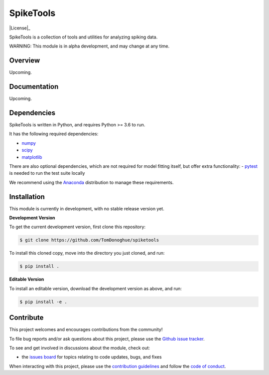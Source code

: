 SpikeTools
==========

|ProjectStatus|_ |BuildStatus|_ |License|_

.. |ProjectStatus| image:: http://www.repostatus.org/badges/latest/wip.svg
.. _ProjectStatus: https://www.repostatus.org/#wip

.. |BuildStatus| image:: https://github.com/TomDonoghue/SpikeTools/actions/workflows/build.yml/badge.svg
.. _BuildStatus: https://github.com/TomDonoghue/SpikeTools/actions/workflows/build.yml

SpikeTools is a collection of tools and utilities for analyzing spiking data.

WARNING: This module is in alpha development, and may change at any time.

Overview
--------

Upcoming.

Documentation
-------------

Upcoming.

Dependencies
------------

SpikeTools is written in Python, and requires Python >= 3.6 to run.

It has the following required dependencies:

- `numpy <https://github.com/numpy/numpy>`_
- `scipy <https://github.com/scipy/scipy>`_
- `matplotlib <https://github.com/matplotlib/matplotlib>`_

There are also optional dependencies, which are not required for model fitting itself, but offer extra functionality:
- `pytest <https://github.com/pytest-dev/pytest>`_ is needed to run the test suite locally

We recommend using the `Anaconda <https://www.anaconda.com/distribution/>`_ distribution to manage these requirements.

Installation
------------

This module is currently in development, with no stable release version yet.

**Development Version**

To get the current development version, first clone this repository:

.. code-block:: shell

    $ git clone https://github.com/TomDonoghue/spiketools

To install this cloned copy, move into the directory you just cloned, and run:

.. code-block:: shell

    $ pip install .

**Editable Version**

To install an editable version, download the development version as above, and run:

.. code-block:: shell

    $ pip install -e .

Contribute
----------

This project welcomes and encourages contributions from the community!

To file bug reports and/or ask questions about this project, please use the
`Github issue tracker <https://github.com/TomDonoghue/SpikeTools/issues>`_.

To see and get involved in discussions about the module, check out:

- the `issues board <https://github.com/TomDonoghue/SpikeTools/issues>`_ for topics relating to code updates, bugs, and fixes

When interacting with this project, please use the
`contribution guidelines <https://github.com/TomDonoghue/SpikeTools/blob/main/CONTRIBUTING.md>`_
and follow the
`code of conduct <https://github.com/TomDonoghue/SpikeTools/blob/main/CODE_OF_CONDUCT.md>`_.
